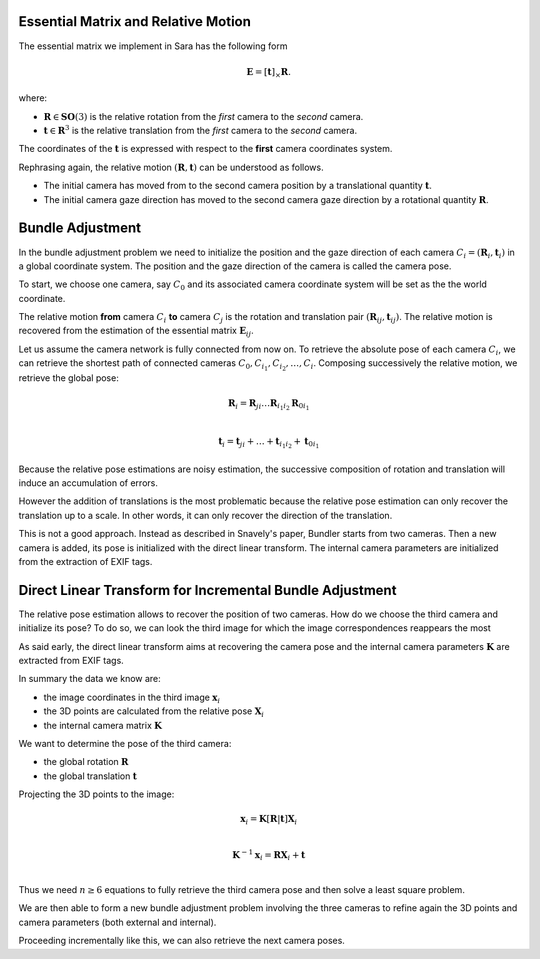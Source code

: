 .. _chap-essential-matrix:

Essential Matrix and Relative Motion
====================================

The essential matrix we implement in Sara has the following form

.. math::

   \mathbf{E} = [\mathbf{t}]_\times \mathbf{R}.

where:

- :math:`\mathbf{R} \in \mathbf{SO}(3)` is the relative rotation from the *first* camera to the
  *second* camera.
- :math:`\mathbf{t} \in \mathbf{R}^3` is the relative translation from the
  *first* camera to the *second* camera.

The coordinates of the :math:`\mathbf{t}` is expressed with respect to the
**first** camera coordinates system.

Rephrasing again, the relative motion :math:`(\mathbf{R}, \mathbf{t})` can be understood
as follows.

- The initial camera has moved from to the second camera position by a
  translational quantity :math:`\mathbf{t}`.
- The initial camera gaze direction has moved to the second camera gaze
  direction by a rotational quantity :math:`\mathbf{R}`.


Bundle Adjustment
=================
In the bundle adjustment problem we need to initialize the position and the gaze
direction of each camera :math:`C_i = (\mathbf{R}_i, \mathbf{t}_i)` in a global
coordinate system. The position and the gaze direction of the camera is called
the camera pose.

To start, we choose one camera, say :math:`C_0` and its associated camera
coordinate system will be set as the the world coordinate.

The relative motion **from** camera :math:`C_i` **to** camera :math:`C_j` is the
rotation and translation pair :math:`(\mathbf{R}_{ij}, \mathbf{t}_{ij})`.  The
relative motion is recovered from the estimation of the essential matrix
:math:`\mathbf{E}_{ij}`.

Let us assume the camera network is fully connected from now on. To retrieve
the absolute pose of each camera :math:`C_i`, we can retrieve the shortest path
of connected cameras :math:`C_0, C_{i_1}, C_{i_2},\dots, C_i`. Composing
successively the relative motion, we retrieve the global pose:

.. math::
   \mathbf{R}_i = \mathbf{R}_{ji} \dots \mathbf{R}_{i_1 i_2} \mathbf{R}_{0 i_1} \\

   \mathbf{t}_i = \mathbf{t}_{ji} + \dots + \mathbf{t}_{i_1 i_2} + \mathbf{t}_{0 i_1}


Because the relative pose estimations are noisy estimation, the successive
composition of rotation and translation will induce an accumulation of errors.

However the addition of translations is the most problematic because the
relative pose estimation can only recover the translation up to a scale. In
other words, it can only recover the direction of the translation.

This is not a good approach. Instead as described in Snavely's paper, Bundler
starts from two cameras. Then a new camera is added, its pose is initialized
with the direct linear transform. The internal camera parameters are initialized
from the extraction of EXIF tags.


Direct Linear Transform for Incremental Bundle Adjustment
=========================================================

The relative pose estimation allows to recover the position of two cameras. How
do we choose the third camera and initialize its pose? To do so, we can look the
third image for which the image correspondences reappears the most

As said early, the direct linear transform aims at recovering the camera pose
and the internal camera parameters :math:`\mathbf{K}` are extracted from EXIF
tags.

In summary the data we know are:

- the image coordinates in the third image :math:`\mathbf{x}_i`
- the 3D points are calculated from the relative pose :math:`\mathbf{X}_i`
- the internal camera matrix :math:`\mathbf{K}`

We want to determine the pose of the third camera:

- the global rotation :math:`\mathbf{R}`
- the global translation :math:`\mathbf{t}`

Projecting the 3D points to the image:

.. math::
   \mathbf{x}_i = \mathbf{K} [\mathbf{R} | \mathbf{t}] \mathbf{X}_i \\

   \mathbf{K}^{-1} \mathbf{x}_i = \mathbf{R} \mathbf{X}_i + \mathbf{t} \\

Thus we need :math:`n \geq 6` equations to fully retrieve the third camera pose and then solve
a least square problem.

We are then able to form a new bundle adjustment problem involving the three
cameras to refine again the 3D points and camera parameters (both external and
internal).

Proceeding incrementally like this, we can also retrieve the next camera poses.
